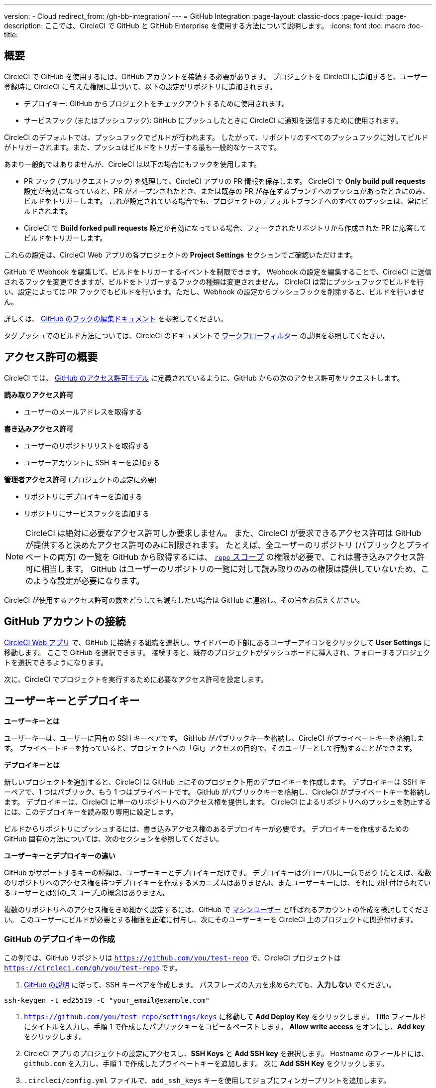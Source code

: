 ---

version:
- Cloud
redirect_from: /gh-bb-integration/
---
= GitHub Integration
:page-layout: classic-docs
:page-liquid:
:page-description: ここでは、CircleCI で GitHub と GitHub Enterprise を使用する方法について説明します。
:icons: font
:toc: macro
:toc-title:

toc::[]

[#overview]
== 概要

CircleCI で GitHub を使用するには、GitHub アカウントを接続する必要があります。 プロジェクトを CircleCI に追加すると、ユーザー登録時に CircleCI に与えた権限に基づいて、以下の設定がリポジトリに追加されます。

- デプロイキー: GitHub からプロジェクトをチェックアウトするために使用されます。
- サービスフック (またはプッシュフック): GitHub にプッシュしたときに CircleCI に通知を送信するために使用されます。

CircleCI のデフォルトでは、プッシュフックでビルドが行われます。 したがって、リポジトリのすべてのプッシュフックに対してビルドがトリガーされます。また、プッシュはビルドをトリガーする最も一般的なケースです。

あまり一般的ではありませんが、CircleCI は以下の場合にもフックを使用します。

- PR フック (プルリクエストフック) を処理して、CircleCI アプリの PR 情報を保存します。 CircleCI で **Only build pull requests** 設定が有効になっていると、PR がオープンされたとき、または既存の PR が存在するブランチへのプッシュがあったときにのみ、ビルドをトリガーします。 これが設定されている場合でも、プロジェクトのデフォルトブランチへのすべてのプッシュは、常にビルドされます。
- CircleCI で **Build forked pull requests** 設定が有効になっている場合、フォークされたリポジトリから作成された PR に応答してビルドをトリガーします。

これらの設定は、CircleCI Web アプリの各プロジェクトの **Project Settings** セクションでご確認いただけます。

GitHub で Webhook を編集して、ビルドをトリガーするイベントを制限できます。 Webhook の設定を編集することで、CircleCI に送信されるフックを変更できますが、ビルドをトリガーするフックの種類は変更されません。 CircleCI は常にプッシュフックでビルドを行い、設定によっては PR フックでもビルドを行います。ただし、Webhook の設定からプッシュフックを削除すると、ビルドを行いません。

詳しくは、 https://developer.github.com/v3/repos/hooks/#edit-a-hook[GitHub のフックの編集ドキュメント] を参照してください。

タグプッシュでのビルド方法については、CircleCI のドキュメントで <<workflows#using-contexts-and-filtering-in-your-workflows,ワークフローフィルター>> の説明を参照してください。

[#permissions-overview]
== アクセス許可の概要

CircleCI では、 http://developer.github.com/v3/oauth/#scopes[GitHub のアクセス許可モデル] に定義されているように、GitHub からの次のアクセス許可をリクエストします。

**読み取りアクセス許可**

- ユーザーのメールアドレスを取得する

**書き込みアクセス許可**

- ユーザーのリポジトリリストを取得する
- ユーザーアカウントに SSH キーを追加する

**管理者アクセス許可** (プロジェクトの設定に必要)

- リポジトリにデプロイキーを追加する
- リポジトリにサービスフックを追加する

NOTE: CircleCI は絶対に必要なアクセス許可しか要求しません。 また、CircleCI が要求できるアクセス許可は GitHub が提供すると決めたアクセス許可のみに制限されます。 たとえば、全ユーザーのリポジトリ (パブリックとプライベートの両方) の一覧を GitHub から取得するには、 https://developer.github.com/apps/building-oauth-apps/understanding-scopes-for-oauth-apps/#available-scopes[`repo` スコープ] の権限が必要で、これは書き込みアクセス許可に相当します。 GitHub はユーザーのリポジトリの一覧に対して読み取りのみの権限は提供していないため、このような設定が必要になります。

CircleCI が使用するアクセス許可の数をどうしても減らしたい場合は GitHub に連絡し、その旨をお伝えください。

[#connect-a-github-account]
== GitHub アカウントの接続

https://app.circleci.com/[CircleCI Web アプリ] で、GitHub に接続する組織を選択し、サイドバーの下部にあるユーザーアイコンをクリックして **User Settings** に移動します。 ここで GitHub を選択できます。 接続すると、既存のプロジェクトがダッシュボードに挿入され、フォローするプロジェクトを選択できるようになります。

次に、CircleCI でプロジェクトを実行するために必要なアクセス許可を設定します。

[#user-keys-and-deploy-keys]
== ユーザーキーとデプロイキー

**ユーザーキーとは**

ユーザーキーは、ユーザーに固有の SSH キーペアです。 GitHub がパブリックキーを格納し、CircleCI がプライベートキーを格納します。 プライベートキーを持っていると、プロジェクトへの「Git」アクセスの目的で、そのユーザーとして行動することができます。

**デプロイキーとは**

新しいプロジェクトを追加すると、CircleCI は GitHub 上にそのプロジェクト用のデプロイキーを作成します。 デプロイキーは SSH キーペアで、1 つはパブリック、もう 1 つはプライベートです。 GitHub がパブリックキーを格納し、CircleCI がプライベートキーを格納します。 デプロイキーは、CircleCI に単一のリポジトリへのアクセス権を提供します。 CircleCI によるリポジトリへのプッシュを防止するには、このデプロイキーを読み取り専用に設定します。

ビルドからリポジトリにプッシュするには、書き込みアクセス権のあるデプロイキーが必要です。 デプロイキーを作成するための GitHub 固有の方法については、次のセクションを参照してください。

**ユーザーキーとデプロイキーの違い**

GitHub がサポートするキーの種類は、ユーザーキーとデプロイキーだけです。 デプロイキーはグローバルに一意であり (たとえば、複数のリポジトリへのアクセス権を持つデプロイキーを作成するメカニズムはありません)、またユーザーキーには、それに関連付けられているユーザーとは別の_スコープ_の概念はありません。

複数のリポジトリへのアクセス権をきめ細かく設定するには、GitHub で <<#controlling-access-via-a-machine-user,マシンユーザー>> と呼ばれるアカウントの作成を検討してください。 このユーザーにビルドが必要とする権限を正確に付与し、次にそのユーザーキーを CircleCI 上のプロジェクトに関連付けます。

[#create-a-github-deploy-key]
=== GitHub のデプロイキーの作成

この例では、GitHub リポジトリは `https://github.com/you/test-repo` で、CircleCI プロジェクトは `https://circleci.com/gh/you/test-repo` です。

1. https://help.github.com/articles/generating-a-new-ssh-key-and-adding-it-to-the-ssh-agent/[GitHub の説明] に従って、SSH キーペアを作成します。 パスフレーズの入力を求められても、**入力しない** でください。

```shell
ssh-keygen -t ed25519 -C "your_email@example.com"
```

1. `https://github.com/you/test-repo/settings/keys` に移動して **Add Deploy Key** をクリックします。 Title フィールドにタイトルを入力し、手順 1 で作成したパブリックキーをコピー＆ペーストします。 **Allow write access** をオンにし、**Add key** をクリックします。
1. CircleCI アプリのプロジェクトの設定にアクセスし、**SSH Keys** と **Add SSH key** を選択します。 Hostname のフィールドには、`github.com` を入力し、手順 1 で作成したプライベートキーを追加します。 次に **Add SSH Key** をクリックします。
1. `.circleci/config.yml` ファイルで、`add_ssh_keys` キーを使用してジョブにフィンガープリントを追加します。

```yaml
version: 2.1

jobs:
  deploy-job:
    steps:
      - add_ssh_keys:
          fingerprints:
            - "SO:ME:FIN:G:ER:PR:IN:T"
```

ジョブから GitHub リポジトリにプッシュすると、CircleCI は追加された SSH キーを使用します。

[#how-are-private-keys-used]
=== プライベートキーの使用方法

CircleCI がプロジェクトをビルドするときには、プライベートキーが `.ssh` ディレクトリにインストールされ、それに続いて SSH がバージョン管理プロバイダーと通信するように設定されます。 したがって、プライベートキーは以下の用途で使用されます。

- メインプロジェクトのチェックアウト
- GitHub でホスティングされるサブモジュールのチェックアウト
- GitHub でホスティングされるプライベートな依存関係のチェックアウト
- Git の自動マージ、タグ付けなど

プライベートキーは、 <<#enable-your-project-to-check-out-additional-private-repositories,追加のプライベートリポジトリをプロジェクトでチェックアウトできるようにするため>> にも使用されます。

[#user-key-security]
=== ユーザーキーのセキュリティ

CircleCI が SSH キーを公開することはありません。

CircleCI が生成するチェックアウトキーペアのプライベートキーが CircleCI システムの外に出ることはなく (パブリックキーのみ GitHub に転送されます)、ストレージ上では安全に暗号化されています。 しかし、これらのキーはビルドコンテナにインストールされるため、CircleCI で実行されるすべてのコードから読み取りできるようになります。 同様に、SSH 接続が可能な開発者は、このキーに直接アクセスできます。

SSH キーは信頼するユーザーとのみ共有してください。 ユーザーキーを使用するプロジェクトの場合、すべての GitHub コラボレーターがリポジトリにアクセスできるため、ユーザーキーはソースコードを委ねられる人とのみ共有してください。

[#user-key-access-related-error-messages]
=== ユーザーキーアクセスに関するエラーメッセージ

ユーザーキーの追加が必要なときに表示される一般的なエラーを示します。

**Python**: `pip install` ステップの場合:

```
ERROR: Repository not found.
```

**Ruby**: `bundle install` ステップの場合:

```
Permission denied (publickey).
```

[#add-a-circleci-config-file]
== .circleci/config.yml ファイルの追加

必要なアクセス許可のセットアップが完了したら、次のステップでは、CircleCI で使用するプロジェクトに `.circleci/config.yml` ファイルを追加します。 CircleCI に接続するリポジトリに `.circleci` ディレクトリを追加します。 そのディレクトリ内に `config.yml` ファイルを追加します。

`.circleci/config.yml` ファイルを作成し、GitHub のリポジトリに対してコミットすると、CircleCI は直ちにそのコードをチェックアウトし、設定されているテストがあればそれを含めて、最初のジョブを実行します。

CircleCI は、毎回クリーンなコンテナでテストを実行します。これにより、コードをプッシュするたびにテストが新たに実行され、他のユーザーはコードにアクセスできません。 テストの更新を https://circleci.com/dashboard[お客様のダッシュボード] でリアルタイムに確認します。 ステータス更新をメール通知で受け取ったり、GitHub に表示されるステータスバッジを確認したりできます。 また、プルリクエスト画面にもすべてのテストが合格したことを示す総合的なステータスが表示されます。

順を追って設定を確認するには、 <<config-intro#,設定ファイルのチュートリアル>> を参照してください。

[#enable-your-project-to-check-out-additional-private-repositories]
== プロジェクトでの追加のプライベートリポジトリのチェックアウトの有効化

テストプロセスが複数のリポジトリを参照する場合、CircleCI ではデプロイキーに加えて GitHub ユーザーキーも必要となります。デプロイキーは _1 つ_のリポジトリに対してのみ有効であるのに対して、GitHub ユーザーキーはユーザーの_すべて_の GitHub リポジトリに対してアクセス権を持つためです。

プロジェクトの **Project Settings** > **SSH keys** で、CircleCI に渡す GitHub のユーザーキーを指定します。 ページの **User Key** までスクロールダウンし、**Authorize with Github** をクリックします。 CircleCI は、この新しい SSH キーを作成し、それを GitHub のユーザーアカウントに関連付けて、ユーザーのすべてのリポジトリにアクセスできるようにします。

[#best-practice-for-keys]
== キーのベストプラクティス

- 可能な限り、デプロイキーを使用します。
- デプロイキーを使用できない場合は、 <<#controlling-access-via-a-machine-user,マシンユーザーキー>> を使用して、必要最低限のリポジトリとアクセス許可の組み合わせになるようにアクセス権を制限する必要があります。
- マシンユーザーキー以外のユーザーキーは使用しないでください (キーは特定のユーザーではなく、ビルドに関連付ける必要があります)。
- リポジトリへのユーザーアクセスを取り消す場合、デプロイキーまたはユーザーキーを交換する必要があります。
1. GitHub へのユーザーアクセスを取り消した後、GitHub でキーを削除します。
1. CircleCI プロジェクトでキーを削除します。
1. CircleCI プロジェクトでキーを再生成します。
- 開発者に付与されている以上のアクセス権を必要とするリポジトリのビルドに、開発者がユーザーキーを使用してアクセスできないようにします。

[#establish-the-authenticity-of-an-ssh-host]
== SSH ホストの信頼性の確立

SSH キーを使用してリポジトリをチェックアウトするとき、既知のホストファイル (`~/.ssh/known_hosts`) に GitHub のフィンガープリントの追加が必要になる場合があります。そうすることで、Executor は接続しているホストの信頼性を検証できます。 これは <<configuration-reference#checkout,`checkout` ジョブステップ>> によって自動的に処理されます。カスタマイズされたチェックアウトコマンドを使用する場合は、以下のコマンドを実行する必要があります。

```shell
mkdir -p ~/.ssh

echo 'github.com ssh-rsa AAAAB3NzaC1yc2EAAAABIwAAAQEAq2A7hRGmdnm9tUDbO9IDSwBK6TbQa+PXYPCPy6rbTrTtw7PHkccKrpp0yVhp5HdEIcKr6pLlVDBfOLX9QUsyCOV0wzfjIJNlGEYsdlLJizHhbn2mUjvSAHQqZETYP81eFzLQNnPHt4EVVUh7VfDESU84KezmD5QlWpXLmvU31/yMf+Se8xhHTvKSCZIFImWwoG6mbUoWf9nzpIoaSjB+weqqUUmpaaasXVal72J+UX2B+2RPW3RcT0eOzQgqlJL3RKrTJvdsjE3JEAvGq3lGHSZXy28G3skua2SmVi/w4yCE6gbODqnTWlg7+wC604ydGXA8VJiS5ap43JXiUFFAaQ==
' >> ~/.ssh/known_hosts
```

対象サーバーの SSH キーは `ssh-keyscan <host>` を実行することで取得できます。そして、取得されたキーのうち `ssh-rsa` プレフィックスがついているものをジョブの `known_hosts` ファイルに追加します。 たとえば、以下のようになります。

```shell
➜  ~ ssh-keyscan github.com           
# github.com:22 SSH-2.0-babeld-2e9d163d
github.com ssh-rsa AAAAB3NzaC1yc2EAAAABIwAAAQEAq2A7hRGmdnm9tUDbO9IDSwBK6TbQa+PXYPCPy6rbTrTtw7PHkccKrpp0yVhp5HdEIcKr6pLlVDBfOLX9QUsyCOV0wzfjIJNlGEYsdlLJizHhbn2mUjvSAHQqZETYP81eFzLQNnPHt4EVVUh7VfDESU84KezmD5QlWpXLmvU31/yMf+Se8xhHTvKSCZIFImWwoG6mbUoWf9nzpIoaSjB+weqqUUmpaaasXVal72J+UX2B+2RPW3RcT0eOzQgqlJL3RKrTJvdsjE3JEAvGq3lGHSZXy28G3skua2SmVi/w4yCE6gbODqnTWlg7+wC604ydGXA8VJiS5ap43JXiUFFAaQ==
# github.com:22 SSH-2.0-babeld-2e9d163d
# github.com:22 SSH-2.0-babeld-2e9d163d
➜  ~ ✗
```

以下のコマンドを実行すると、キーを known_hosts に追加できます。

```shell
ssh-keyscan github.com >> ~/.ssh/known_hosts
```

[#controlling-access-via-a-machine-user]
== マシンユーザーによるアクセス制御

複数のリポジトリへのアクセス権をきめ細かく設定するには、CircleCI プロジェクト用にマシンユーザーを作成することをお勧めします。 https://developer.github.com/v3/guides/managing-deploy-keys/#machine-users[マシンユーザー] とは、自動化タスクを実行するために作成する GitHub ユーザーです。 マシンユーザーの SSH キーを使用すれば、リポジトリへのアクセス権を持つ任意のユーザーにプロジェクトのビルド、テスト、デプロイを許可することができます。 マシンユーザーを作成することにより、単一ユーザーにリンクされた認証情報を紛失するリスクも低減できます。

マシンユーザーの SSH キーを使用するには、以下の手順で行います。

NOTE: これらの手順を実行するには、マシンユーザーが管理者アクセス権を持っている必要があります。 プロジェクトの追加が終了したら、マシンユーザーのアクセス権を読み取り専用に戻すとよいでしょう。

1. https://developer.github.com/v3/guides/managing-deploy-keys/#machine-users[GitHub の説明] に従ってマシンユーザーを作成します。
1. GitHub にマシンユーザーとしてログインします。
1. https://circleci.com/login[CircleCI Web アプリ] にログインします。 CircleCI を承認するように GitHub から要求されたら、**Authorize application** ボタンをクリックします。
1. **Project** ページで、マシンユーザーにアクセスを許可するすべてのプロジェクトをフォローします。
1. **Project Settings > Checkout SSH keys** ページで、**Authorize With GitHub** ボタンをクリックします。 これで、マシンユーザーの代わりに SSH キーを作成して GitHub にアップロードする権限が CircleCI に付与されます。
1. **Create and add XXXX user key** ボタンをクリックします。

これで、CircleCI はビルド中に実行されるすべての Git コマンドに対して、マシンユーザーの SSH キーを使用するようになります。

[#third-party-applications]
== サードパーティのアプリケーション

GitHub は最近、 https://help.github.com/articles/about-third-party-application-restrictions/[組織単位での] サードパーティーアプリケーションへのアクセスの承認機能を追加しました。 この変更が行われるまでは、組織のどのメンバーでも (GitHub のユーザーアカウントに紐づく OAuth トークンを生成して) アプリケーションを承認することが可能となっていました。また、アプリケーションはその OAuth トークンを用いることで、ユーザーが API を経由して実行するのと同じように、OAuth で認められている権限の範囲内で動作することができました。

現在のデフォルトでは、サードパーティのアクセス制限が有効になっている場合、OAuth トークンは組織のデータにアクセス_できません_。 OAuth の処理中かその後に、ユーザーは組織単位で明確にアクセス許可をリクエストしなければならず、組織の管理者はそのリクエストを承認する必要があります。

オーナーまたは管理者の場合、GitHub の https://github.com/settings/organizations[Organization settings] ページにアクセスし、その組織の **Settings** ボタンをクリックするとサードパーティのアクセス制限を有効にすることができます。 サードパーティアプリケーションの制限を設定する場合は、**Third-party application access policy** のセクションで、**Setup application access restrictions** ボタンをクリックします。

これらの設定の詳細や設定方法は、 https://docs.github.com/en/organizations/restricting-access-to-your-organizations-data/enabling-oauth-app-access-restrictions-for-your-organization[GitHub] で参照できます。

NOTE: CircleCI がビルドを実行している組織でこの制限を有効にすると、CircleCI は GitHub からプッシュイベントフックを受け取らなくなり、新しいプッシュをビルドしません。 API 呼び出しも拒否されます。これにより、たとえば古いビルドをリビルドしたときに、ソースのチェックアウトが失敗します。 CircleCI を再び稼働させるには、CircleCI アプリケーションへのアクセスを許可する必要があります。

[#how-to-re-enable-circlecip-for-a-github-organization]
=== GitHub 組織で CircleCI を再有効化する方法

ここでは、GitHub の組織に対するサードパーティアプリケーションのアクセス制限を有効化した後で、CircleCI の組織へのアクセスを再有効化する方法を解説します。 https://github.com/settings/connections/applications/78a2ba87f071c28e65bb[GitHub Settings] を開くと、**Organization access** セクションで、管理者以外のメンバーは、アクセスをリクエストするか、管理者は、アクセスを付与するかを選択できます。

[#non-admin-member-workflow]
==== 管理者以外のメンバーのワークフロー

- GitHub 組織のメンバー (管理者以外) の場合、**Request** ボタンをクリックするとメッセージが組織の管理者に送信されます。 管理者がそのリクエストを承認する必要があります。
- **Request approval from owners** をクリックすると、組織のオーナーにメールが送信されます。
- 承認を待っている間は、組織名の隣に **Access request pending** が表示されます。
- CircleCI が承認されると、組織名の隣にチェックマークが表示されます。

[#admin-owner-workflow]
==== オーナー (管理者) のワークフロー

- 組織のオーナー (管理者) の場合、**Grant** ボタンをクリックすると CircleCI にアクセス権を付与することができます。
- CircleCI アプリを認証するためにパスワードを確認される場合があります。
- CircleCI を承認すると、組織名の隣にチェックマークが表示されます。

アクセスが承認されると、CircleCI は元通りの挙動になるはずです。

[#rename-organizations-and-repositories]
== 組織名とリポジトリ名の変更

CircleCI と連携済みの組織やリポジトリの名前を変更する必要が生じた場合、下記の手順に従うことが推奨されます。

1. GitHub で組織やリポジトリの名前を変更します。
1. 新しい組織やリポジトリの名前を使用して、CircleCI アプリケーションに移動します (例: `app.circleci.com/pipelines/github/<new-org-name>/<project-name>`)。
1. CircleCI のプラン、プロジェクト、各種設定が正しく引き継がれていることを確認します。
1. これで、必要に応じて GitHub の古い名前で新しい組織やリポジトリを作成できます。

NOTE: これらの手順を実行しないと、**環境変数**や**コンテキスト**などの、組織またはリポジトリの設定にアクセスできなくなる恐れがあります。

[#next-steps]
== 次のステップ

- <<config-intro#,設定ファイルのチュートリアル>>
- <<hello-world#,Hello World>>